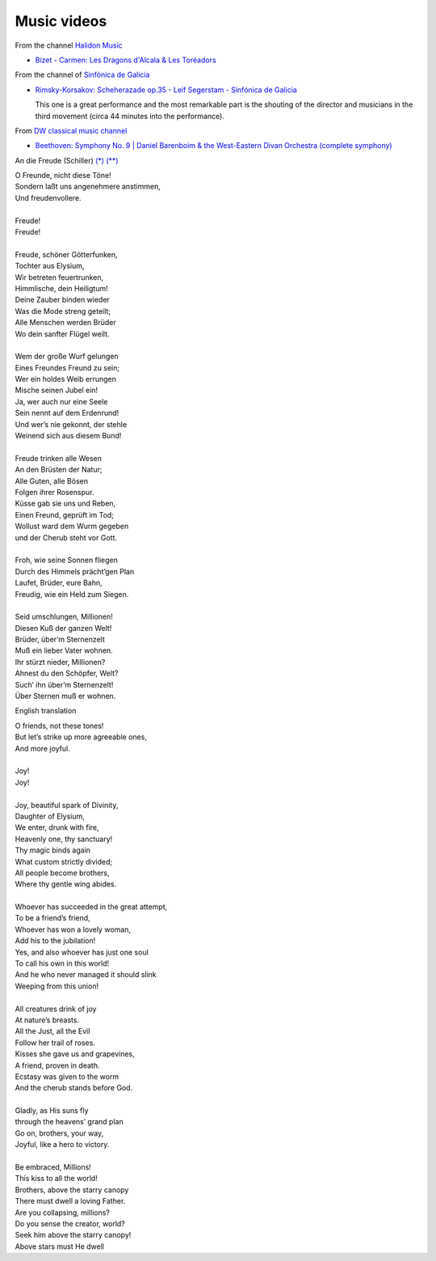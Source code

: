 ==============
 Music videos
==============

From the channel `Halidon Music <https://www.youtube.com/@HALIDONMUSIC>`_

* `Bizet - Carmen: Les Dragons d'Alcala & Les Toréadors <https://www.youtube.com/watch?v=FA-z5lkAU-c>`_

From the channel of `Sinfónica de Galicia <https://www.youtube.com/@SinfonicadeGalicia>`_

* `Rimsky-Korsakov: Scheherazade op.35 - Leif Segerstam - Sinfónica de Galicia <https://www.youtube.com/watch?v=zY4w4_W30aQ>`_

  This one is a great performance and the most remarkable part is the
  shouting of the director and musicians in the third movement (circa
  44 minutes into the performance).

From `DW classical music channel <https://www.youtube.com/@DWClassicalMusic>`_

* `Beethoven: Symphony No. 9 | Daniel Barenboim & the West-Eastern Divan Orchestra (complete symphony) <https://www.youtube.com/watch?v=HljSXSm6v9M>`_
  
An die Freude (Schiller) `(*) <https://www.classicfm.com/composers/beethoven/ode-to-joy-lyrics-german-english/>`_ `(**) <https://de.wikipedia.org/wiki/An_die_Freude>`_

| O Freunde, nicht diese Töne!
| Sondern laßt uns angenehmere anstimmen,
| Und freudenvollere.
|  
| Freude!
| Freude!
|  
| Freude, schöner Götterfunken,
| Tochter aus Elysium,
| Wir betreten feuertrunken,
| Himmlische, dein Heiligtum!
| Deine Zauber binden wieder
| Was die Mode streng geteilt;
| Alle Menschen werden Brüder
| Wo dein sanfter Flügel weilt.
|  
| Wem der große Wurf gelungen
| Eines Freundes Freund zu sein;
| Wer ein holdes Weib errungen
| Mische seinen Jubel ein!
| Ja, wer auch nur eine Seele
| Sein nennt auf dem Erdenrund!
| Und wer’s nie gekonnt, der stehle
| Weinend sich aus diesem Bund!
|  
| Freude trinken alle Wesen
| An den Brüsten der Natur;
| Alle Guten, alle Bösen
| Folgen ihrer Rosenspur.
| Küsse gab sie uns und Reben,
| Einen Freund, geprüft im Tod;
| Wollust ward dem Wurm gegeben
| und der Cherub steht vor Gott.
|  
| Froh, wie seine Sonnen fliegen
| Durch des Himmels prächt’gen Plan
| Laufet, Brüder, eure Bahn,
| Freudig, wie ein Held zum Siegen.
|  
| Seid umschlungen, Millionen!
| Diesen Kuß der ganzen Welt!
| Brüder, über’m Sternenzelt
| Muß ein lieber Vater wohnen.
| Ihr stürzt nieder, Millionen?
| Ahnest du den Schöpfer, Welt?
| Such’ ihn über’m Sternenzelt!
| Über Sternen muß er wohnen.

English translation

| O friends, not these tones!
| But let’s strike up more agreeable ones,
| And more joyful.
|  
| Joy!
| Joy!
|  
| Joy, beautiful spark of Divinity,
| Daughter of Elysium,
| We enter, drunk with fire,
| Heavenly one, thy sanctuary!
| Thy magic binds again
| What custom strictly divided;
| All people become brothers,
| Where thy gentle wing abides.
| 
| Whoever has succeeded in the great attempt,
| To be a friend’s friend,
| Whoever has won a lovely woman,
| Add his to the jubilation!
| Yes, and also whoever has just one soul
| To call his own in this world!
| And he who never managed it should slink
| Weeping from this union!
| 
| All creatures drink of joy
| At nature’s breasts.
| All the Just, all the Evil
| Follow her trail of roses.
| Kisses she gave us and grapevines,
| A friend, proven in death.
| Ecstasy was given to the worm
| And the cherub stands before God.
| 
| Gladly, as His suns fly
| through the heavens’ grand plan
| Go on, brothers, your way,
| Joyful, like a hero to victory.
| 
| Be embraced, Millions!
| This kiss to all the world!
| Brothers, above the starry canopy
| There must dwell a loving Father.
| Are you collapsing, millions?
| Do you sense the creator, world?
| Seek him above the starry canopy!
| Above stars must He dwell
